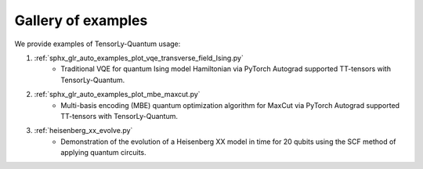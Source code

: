 Gallery of examples
===================

We provide examples of TensorLy-Quantum usage:

1. :ref:`sphx_glr_auto_examples_plot_vqe_transverse_field_Ising.py`
    - Traditional VQE for quantum Ising model Hamiltonian via PyTorch Autograd supported TT-tensors with TensorLy-Quantum.

2. :ref:`sphx_glr_auto_examples_plot_mbe_maxcut.py`
    - Multi-basis encoding (MBE) quantum optimization algorithm for MaxCut via PyTorch Autograd supported TT-tensors with TensorLy-Quantum.

3. :ref:`heisenberg_xx_evolve.py`
    - Demonstration of the evolution of a Heisenberg XX model in time for 20 qubits using the SCF method of applying quantum circuits.
